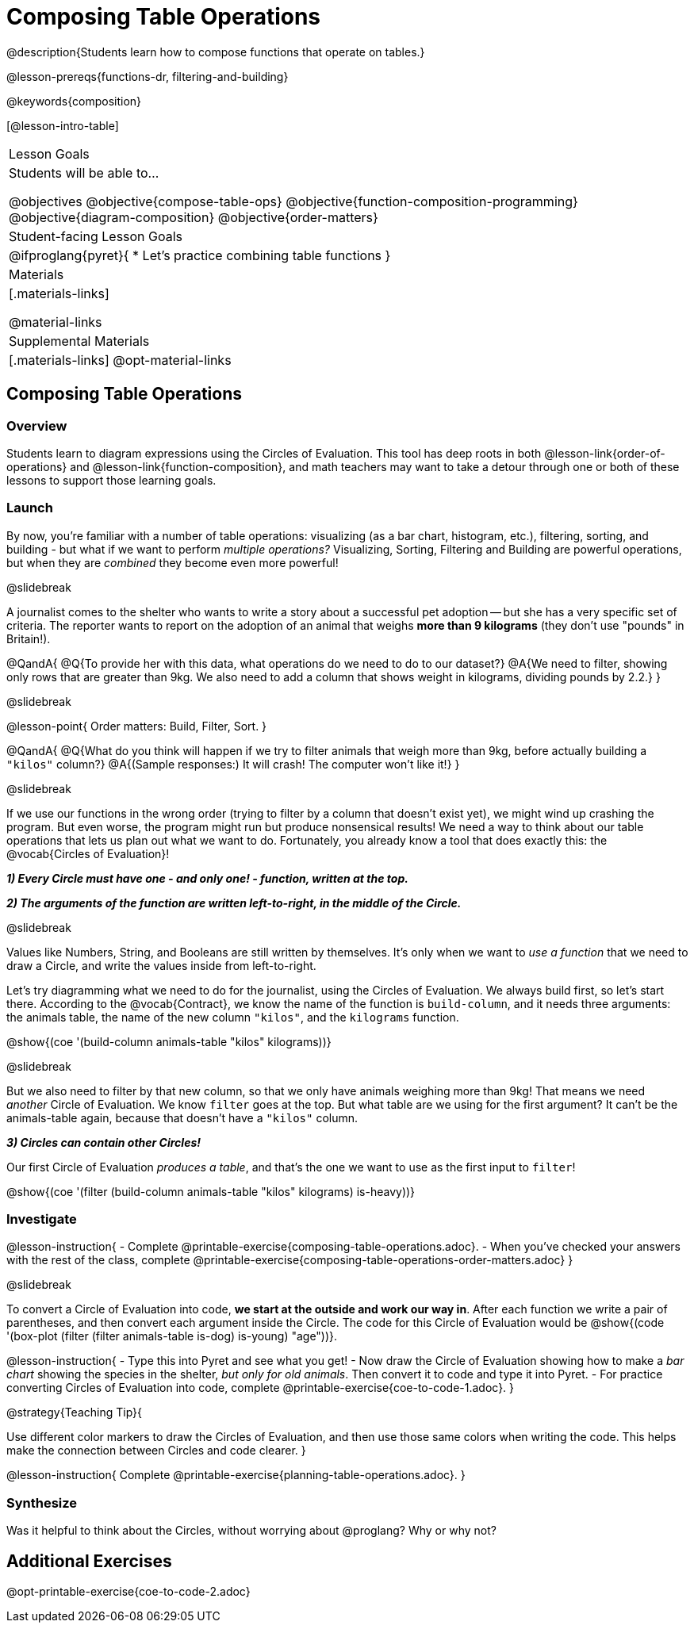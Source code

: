 = Composing Table Operations

@description{Students learn how to compose functions that operate on tables.}

@lesson-prereqs{functions-dr, filtering-and-building}

@keywords{composition}

[@lesson-intro-table]
|===
| Lesson Goals
| Students will be able to...

@objectives
@objective{compose-table-ops}
@objective{function-composition-programming}
@objective{diagram-composition}
@objective{order-matters}

| Student-facing Lesson Goals
|

@ifproglang{pyret}{
* Let's practice combining table functions
}

| Materials
|[.materials-links]

@material-links

| Supplemental Materials
|[.materials-links]
@opt-material-links

|===


== Composing Table Operations

=== Overview
Students learn to diagram expressions using the Circles of Evaluation. This tool has deep roots in both @lesson-link{order-of-operations} and @lesson-link{function-composition}, and math teachers may want to take a detour through one or both of these lessons to support those learning goals.

=== Launch
By now, you're familiar with a number of table operations: visualizing (as a bar chart, histogram, etc.), filtering, sorting, and building - but what if we want to perform _multiple operations?_ Visualizing, Sorting, Filtering and Building are powerful operations, but when they are _combined_ they become even more powerful!

@slidebreak

A journalist comes to the shelter who wants to write a story about a successful pet adoption -- but she has a very specific set of criteria. The reporter wants to report on the adoption of an animal that weighs *more than 9 kilograms* (they don't use "pounds" in Britain!).

@QandA{
@Q{To provide her with this data, what operations do we need to do to our dataset?}
@A{We need to filter, showing only rows that are greater than 9kg. We also need to add a column that shows weight in kilograms, dividing pounds by 2.2.}
}

@slidebreak

@lesson-point{
Order matters: Build, Filter, Sort.
}

@QandA{
@Q{What do you think will happen if we try to filter animals that weigh more than 9kg, before actually building a `"kilos"` column?}
@A{(Sample responses:) It will crash! The computer won't like it!}
}

@slidebreak

If we use our functions in the wrong order (trying to filter by a column that doesn’t exist yet), we might wind up crashing the program. But even worse, the program might run but produce nonsensical results! We need a way to think about our table operations that lets us plan out what we want to do. Fortunately, you already know a tool that does exactly this: the @vocab{Circles of Evaluation}!

*_1) Every Circle must have one - and only one! - function, written at the top._*

*_2) The arguments of the function are written left-to-right, in the middle of the Circle._*

@slidebreak

Values like Numbers, String, and Booleans are still written by themselves. It's only when we want to _use a function_ that we need to draw a Circle, and write the values inside from left-to-right.

Let's try diagramming what we need to do for the journalist, using the Circles of Evaluation. We always build first, so let's start there. According to the @vocab{Contract}, we know the name of the function is `build-column`, and it needs three arguments: the animals table, the name of the new column `"kilos"`, and the `kilograms` function.

@show{(coe '(build-column animals-table "kilos" kilograms))}

@slidebreak

But we also need to filter by that new column, so that we only have animals weighing more than 9kg! That means we need _another_ Circle of Evaluation. We know `filter` goes at the top. But what table are we using for the first argument? It can't be the animals-table again, because that doesn't have a `"kilos"` column.

*_3) Circles can contain other Circles!_*

Our first Circle of Evaluation _produces a table_, and that's the one we want to use as the first input to `filter`!

@show{(coe '(filter (build-column animals-table "kilos" kilograms) is-heavy))}


=== Investigate

@lesson-instruction{
- Complete @printable-exercise{composing-table-operations.adoc}.
- When you've checked your answers with the rest of the class, complete @printable-exercise{composing-table-operations-order-matters.adoc}
}

@slidebreak

To convert a Circle of Evaluation into code, *we start at the outside and work our way in*. After each function we write a pair of parentheses, and then convert each argument inside the Circle. The code for this Circle of Evaluation would be @show{(code '(box-plot (filter (filter animals-table is-dog) is-young) "age"))}.

@lesson-instruction{
- Type this into Pyret and see what you get!
- Now draw the Circle of Evaluation showing how to make a _bar chart_ showing the species in the shelter, _but only for old animals_. Then convert it to code and type it into Pyret.
- For practice converting Circles of Evaluation into code, complete @printable-exercise{coe-to-code-1.adoc}.
}


@strategy{Teaching Tip}{


Use different color markers to draw the Circles of Evaluation, and then use those same colors when writing the code. This helps make the connection between Circles and code clearer.
}


@lesson-instruction{
Complete @printable-exercise{planning-table-operations.adoc}.
}

=== Synthesize

Was it helpful to think about the Circles, without worrying about @proglang? Why or why not?

== Additional Exercises

@opt-printable-exercise{coe-to-code-2.adoc}
